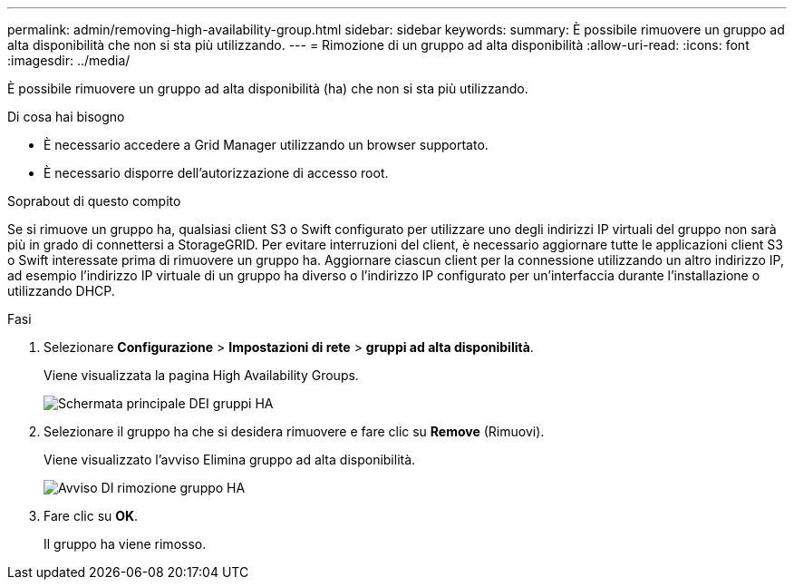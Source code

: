 ---
permalink: admin/removing-high-availability-group.html 
sidebar: sidebar 
keywords:  
summary: È possibile rimuovere un gruppo ad alta disponibilità che non si sta più utilizzando. 
---
= Rimozione di un gruppo ad alta disponibilità
:allow-uri-read: 
:icons: font
:imagesdir: ../media/


[role="lead"]
È possibile rimuovere un gruppo ad alta disponibilità (ha) che non si sta più utilizzando.

.Di cosa hai bisogno
* È necessario accedere a Grid Manager utilizzando un browser supportato.
* È necessario disporre dell'autorizzazione di accesso root.


.Soprabout di questo compito
Se si rimuove un gruppo ha, qualsiasi client S3 o Swift configurato per utilizzare uno degli indirizzi IP virtuali del gruppo non sarà più in grado di connettersi a StorageGRID. Per evitare interruzioni del client, è necessario aggiornare tutte le applicazioni client S3 o Swift interessate prima di rimuovere un gruppo ha. Aggiornare ciascun client per la connessione utilizzando un altro indirizzo IP, ad esempio l'indirizzo IP virtuale di un gruppo ha diverso o l'indirizzo IP configurato per un'interfaccia durante l'installazione o utilizzando DHCP.

.Fasi
. Selezionare *Configurazione* > *Impostazioni di rete* > *gruppi ad alta disponibilità*.
+
Viene visualizzata la pagina High Availability Groups.

+
image::../media/ha_groups_page_with_two_groups.png[Schermata principale DEI gruppi HA]

. Selezionare il gruppo ha che si desidera rimuovere e fare clic su *Remove* (Rimuovi).
+
Viene visualizzato l'avviso Elimina gruppo ad alta disponibilità.

+
image::../media/ha_group_remove_warning.png[Avviso DI rimozione gruppo HA]

. Fare clic su *OK*.
+
Il gruppo ha viene rimosso.


